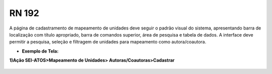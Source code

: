 **RN 192**
==========
A página de cadastramento de mapeamento de unidades deve seguir o padrão visual do sistema, apresentando barra de localização com título apropriado, barra de comandos superior, área de pesquisa e tabela de dados. A interface deve permitir a pesquisa, seleção e filtragem de unidades para mapeamento como autora/coautora.


- **Exemplo de Tela:**

**1)Ação SEI-ATOS>Mapeamento de Unidades> Autoras/Coautoras>Cadastrar** 
       .. figure:: UnidadeAutora1.png
